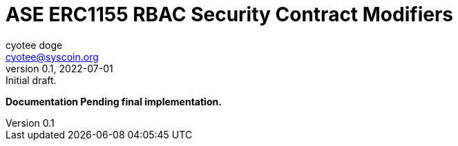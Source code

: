 = ASE ERC1155 RBAC Security Contract Modifiers
ifndef::compositing[]
:author: cyotee doge
:email: cyotee@syscoin.org
:revdate: 2022-07-01
:revnumber: 0.1
:revremark: Initial draft.
:toc:
:toclevels: 6
:sectnums:
:data-uri:
:stem: asciimath
:pathtoroot: ../../../
:imagesdir: {pathtoroot}
:includeprefix: {pathtoroot}
:compositing:
endif::[]

*Documentation Pending final implementation.*

// TODO Write docs for implementation.